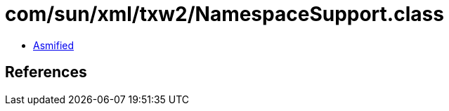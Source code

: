 = com/sun/xml/txw2/NamespaceSupport.class

 - link:NamespaceSupport-asmified.java[Asmified]

== References

